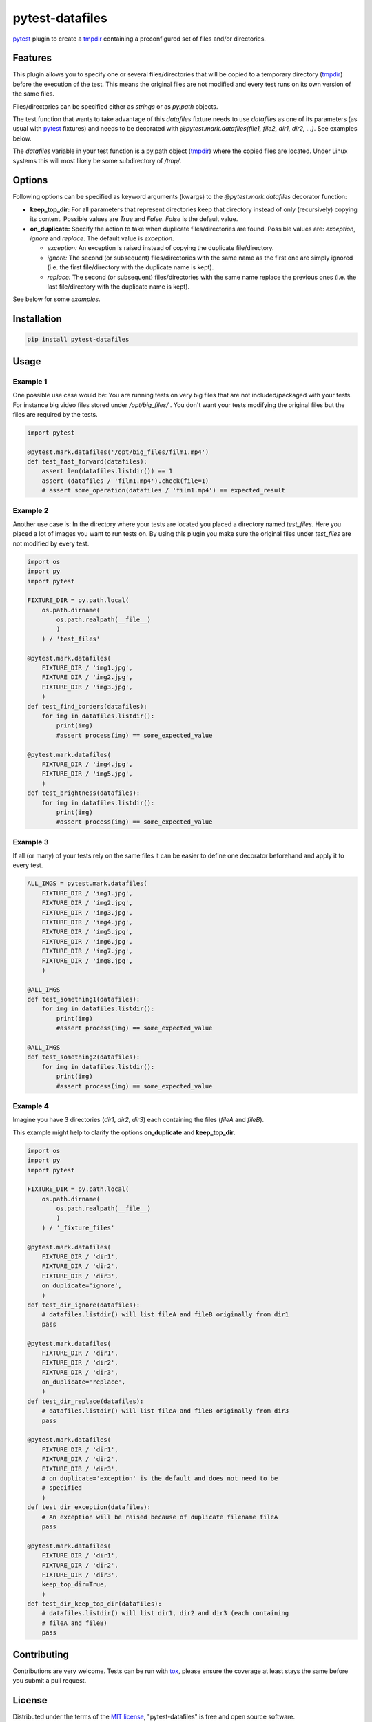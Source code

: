 ================
pytest-datafiles
================

.. image:: https://img.shields.io/travis/omarkohl/pytest-datafiles.svg
        :target: https://travis-ci.org/omarkohl/pytest-datafiles


.. image:: https://coveralls.io/repos/omarkohl/pytest-datafiles/badge.svg?branch=master&service=github
  :target: https://coveralls.io/github/omarkohl/pytest-datafiles?branch=master


.. image:: https://img.shields.io/pypi/v/pytest-datafiles.svg
	:target: https://pypi.python.org/pypi/pytest-datafiles


.. image:: https://codeclimate.com/github/omarkohl/pytest-datafiles/badges/gpa.svg
   :target: https://codeclimate.com/github/omarkohl/pytest-datafiles
   :alt: Code Climate


`pytest`_ plugin to create a `tmpdir`_ containing a preconfigured set of
files and/or directories.


Features
--------

This plugin allows you to specify one or several files/directories that will be
copied to a temporary directory (`tmpdir`_) before the execution of the test.
This means the original files are not modified and every test runs on its own
version of the same files.

Files/directories can be specified either as *strings* or as *py.path* objects.

The test function that wants to take advantage of this *datafiles* fixture
needs to use *datafiles* as one of its parameters (as usual with `pytest`_
fixtures) and needs to be decorated with *@pytest.mark.datafiles(file1,
file2, dir1, dir2, ...)*. See examples below.

The *datafiles* variable in your test function is a py.path object
(`tmpdir`_) where the copied files are located. Under Linux systems this
will most likely be some subdirectory of */tmp/*.


Options
-------

Following options can be specified as keyword arguments (kwargs) to the
*@pytest.mark.datafiles* decorator function:

- **keep_top_dir:** For all parameters that represent directories keep that
  directory instead of only (recursively) copying its content. Possible values
  are *True* and *False*. *False* is the default value.
- **on_duplicate:** Specify the action to take when duplicate files/directories
  are found. Possible values are: *exception*, *ignore* and *replace*. The
  default value is *exception*.

  - *exception:* An exception is raised instead of copying the duplicate
    file/directory.
  - *ignore:* The second (or subsequent) files/directories with the same name
    as the first one are simply ignored (i.e. the first file/directory with the
    duplicate name is kept).
  - *replace:* The second (or subsequent) files/directories with the same name
    replace the previous ones (i.e. the last file/directory with the duplicate
    name is kept).

See below for some *examples*.


Installation
------------

.. code-block:: bash

    pip install pytest-datafiles


Usage
-----

Example 1
~~~~~~~~~

One possible use case would be: You are running tests on very big files
that are not included/packaged with your tests. For instance big video
files stored under */opt/big_files/* . You don't want your tests modifying
the original files but the files are required by the tests.

.. code-block:: python

    import pytest

    @pytest.mark.datafiles('/opt/big_files/film1.mp4')
    def test_fast_forward(datafiles):
        assert len(datafiles.listdir()) == 1
        assert (datafiles / 'film1.mp4').check(file=1)
        # assert some_operation(datafiles / 'film1.mp4') == expected_result

Example 2
~~~~~~~~~

Another use case is: In the directory where your tests are located you
placed a directory named *test_files*. Here you placed a lot of
images you want to run tests on. By using this plugin you make sure the
original files under *test_files* are not modified by every test.

.. code-block:: python

    import os
    import py
    import pytest

    FIXTURE_DIR = py.path.local(
        os.path.dirname(
            os.path.realpath(__file__)
            )
        ) / 'test_files'

    @pytest.mark.datafiles(
        FIXTURE_DIR / 'img1.jpg',
        FIXTURE_DIR / 'img2.jpg',
        FIXTURE_DIR / 'img3.jpg',
        )
    def test_find_borders(datafiles):
        for img in datafiles.listdir():
            print(img)
            #assert process(img) == some_expected_value

    @pytest.mark.datafiles(
        FIXTURE_DIR / 'img4.jpg',
        FIXTURE_DIR / 'img5.jpg',
        )
    def test_brightness(datafiles):
        for img in datafiles.listdir():
            print(img)
            #assert process(img) == some_expected_value

Example 3
~~~~~~~~~

If all (or many) of your tests rely on the same files it can be easier to
define one decorator beforehand and apply it to every test.

.. code-block:: python

    ALL_IMGS = pytest.mark.datafiles(
        FIXTURE_DIR / 'img1.jpg',
        FIXTURE_DIR / 'img2.jpg',
        FIXTURE_DIR / 'img3.jpg',
        FIXTURE_DIR / 'img4.jpg',
        FIXTURE_DIR / 'img5.jpg',
        FIXTURE_DIR / 'img6.jpg',
        FIXTURE_DIR / 'img7.jpg',
        FIXTURE_DIR / 'img8.jpg',
        )

    @ALL_IMGS
    def test_something1(datafiles):
        for img in datafiles.listdir():
            print(img)
            #assert process(img) == some_expected_value

    @ALL_IMGS
    def test_something2(datafiles):
        for img in datafiles.listdir():
            print(img)
            #assert process(img) == some_expected_value

Example 4
~~~~~~~~~

Imagine you have 3 directories (*dir1*, *dir2*, *dir3*) each containing the
files (*fileA* and *fileB*).

This example might help to clarify the options **on_duplicate** and
**keep_top_dir**.

.. code-block:: python

    import os
    import py
    import pytest

    FIXTURE_DIR = py.path.local(
        os.path.dirname(
            os.path.realpath(__file__)
            )
        ) / '_fixture_files'

    @pytest.mark.datafiles(
        FIXTURE_DIR / 'dir1',
        FIXTURE_DIR / 'dir2',
        FIXTURE_DIR / 'dir3',
        on_duplicate='ignore',
        )
    def test_dir_ignore(datafiles):
        # datafiles.listdir() will list fileA and fileB originally from dir1
        pass

    @pytest.mark.datafiles(
        FIXTURE_DIR / 'dir1',
        FIXTURE_DIR / 'dir2',
        FIXTURE_DIR / 'dir3',
        on_duplicate='replace',
        )
    def test_dir_replace(datafiles):
        # datafiles.listdir() will list fileA and fileB originally from dir3
        pass

    @pytest.mark.datafiles(
        FIXTURE_DIR / 'dir1',
        FIXTURE_DIR / 'dir2',
        FIXTURE_DIR / 'dir3',
        # on_duplicate='exception' is the default and does not need to be
        # specified
        )
    def test_dir_exception(datafiles):
        # An exception will be raised because of duplicate filename fileA
        pass

    @pytest.mark.datafiles(
        FIXTURE_DIR / 'dir1',
        FIXTURE_DIR / 'dir2',
        FIXTURE_DIR / 'dir3',
        keep_top_dir=True,
        )
    def test_dir_keep_top_dir(datafiles):
        # datafiles.listdir() will list dir1, dir2 and dir3 (each containing
        # fileA and fileB)
        pass


Contributing
------------

Contributions are very welcome. Tests can be run with `tox`_, please
ensure the coverage at least stays the same before you submit a pull
request.


License
-------

Distributed under the terms of the `MIT license`_, "pytest-datafiles" is
free and open source software.


Issues
------

If you encounter any problems, please `file an issue`_ along with a
detailed description.


Acknowledgements
----------------

Thanks to `@flub`_ for the idea to use `pytest`_ marks to solve the
problem this plugin is trying to solve.

Some ideas to improve this project were taken from the `Cookiecutter`_
templates `cookiecutter-pypackage`_ and `cookiecutter-pytest-plugin`_.


.. _`pytest`: https://pytest.org/latest/contents.html
.. _`tmpdir`: https://pytest.org/latest/tmpdir.html
.. _`tox`: https://tox.readthedocs.org/en/latest/
.. _`MIT License`: http://opensource.org/licenses/MIT
.. _`file an issue`: https://github.com/omarkohl/pytest-datafiles/issues
.. _`@flub`: https://github.com/flub
.. _`Cookiecutter`: https://github.com/audreyr/cookiecutter
.. _`cookiecutter-pypackage`: https://github.com/audreyr/cookiecutter-pypackage
.. _`cookiecutter-pytest-plugin`: https://github.com/pytest-dev/cookiecutter-pytest-plugin


.. :changelog:

Change Log
----------

All notable changes to this project will be documented in this file.
This project adheres to `Semantic Versioning`_. The change log is
formatted as suggested by `Keep a CHANGELOG`_.

`0.2`_
~~~~~~~~~~~~~

Added

* Support for directories
* Option 'keep_top_dir' to keep the top level directory (instead of only
  copying its content). Possible values are: True, False (default)
* Option 'on_duplicate' to specify what to do when duplicate files or
  directories are encountered. Possible values are: 'exception' (default),
  'ignore', 'overwrite'

`0.1`_
~~~~~~~

Added

* Specify one or multiple files to be copied by decorating the test
  function


.. _`0.2`: https://github.com/omarkohl/pytest-datafiles/compare/0.1...0.2
.. _`0.1`: https://github.com/omarkohl/pytest-datafiles/compare/3c31b2c...0.1


.. _`Semantic Versioning`: http://semver.org/
.. _`Keep a CHANGELOG`: http://keepachangelog.com/


